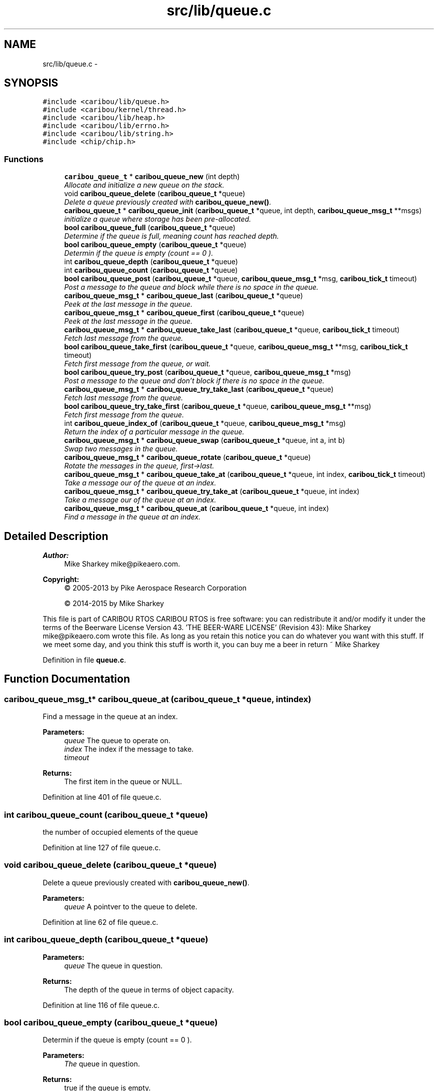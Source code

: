 .TH "src/lib/queue.c" 3 "Thu Dec 29 2016" "Version 0.9" "CARIBOU RTOS" \" -*- nroff -*-
.ad l
.nh
.SH NAME
src/lib/queue.c \- 
.SH SYNOPSIS
.br
.PP
\fC#include <caribou/lib/queue\&.h>\fP
.br
\fC#include <caribou/kernel/thread\&.h>\fP
.br
\fC#include <caribou/lib/heap\&.h>\fP
.br
\fC#include <caribou/lib/errno\&.h>\fP
.br
\fC#include <caribou/lib/string\&.h>\fP
.br
\fC#include <chip/chip\&.h>\fP
.br

.SS "Functions"

.in +1c
.ti -1c
.RI "\fBcaribou_queue_t\fP * \fBcaribou_queue_new\fP (int depth)"
.br
.RI "\fIAllocate and initialize a new queue on the stack\&. \fP"
.ti -1c
.RI "void \fBcaribou_queue_delete\fP (\fBcaribou_queue_t\fP *queue)"
.br
.RI "\fIDelete a queue previously created with \fBcaribou_queue_new()\fP\&. \fP"
.ti -1c
.RI "\fBcaribou_queue_t\fP * \fBcaribou_queue_init\fP (\fBcaribou_queue_t\fP *queue, int depth, \fBcaribou_queue_msg_t\fP **msgs)"
.br
.RI "\fIinitialize a queue where storage has been pre-allocated\&. \fP"
.ti -1c
.RI "\fBbool\fP \fBcaribou_queue_full\fP (\fBcaribou_queue_t\fP *queue)"
.br
.RI "\fIDetermine if the queue is full, meaning count has reached depth\&. \fP"
.ti -1c
.RI "\fBbool\fP \fBcaribou_queue_empty\fP (\fBcaribou_queue_t\fP *queue)"
.br
.RI "\fIDetermin if the queue is empty (count == 0 )\&. \fP"
.ti -1c
.RI "int \fBcaribou_queue_depth\fP (\fBcaribou_queue_t\fP *queue)"
.br
.ti -1c
.RI "int \fBcaribou_queue_count\fP (\fBcaribou_queue_t\fP *queue)"
.br
.ti -1c
.RI "\fBbool\fP \fBcaribou_queue_post\fP (\fBcaribou_queue_t\fP *queue, \fBcaribou_queue_msg_t\fP *msg, \fBcaribou_tick_t\fP timeout)"
.br
.RI "\fIPost a message to the queue and block while there is no space in the queue\&. \fP"
.ti -1c
.RI "\fBcaribou_queue_msg_t\fP * \fBcaribou_queue_last\fP (\fBcaribou_queue_t\fP *queue)"
.br
.RI "\fIPeek at the last message in the queue\&. \fP"
.ti -1c
.RI "\fBcaribou_queue_msg_t\fP * \fBcaribou_queue_first\fP (\fBcaribou_queue_t\fP *queue)"
.br
.RI "\fIPeek at the last message in the queue\&. \fP"
.ti -1c
.RI "\fBcaribou_queue_msg_t\fP * \fBcaribou_queue_take_last\fP (\fBcaribou_queue_t\fP *queue, \fBcaribou_tick_t\fP timeout)"
.br
.RI "\fIFetch last message from the queue\&. \fP"
.ti -1c
.RI "\fBbool\fP \fBcaribou_queue_take_first\fP (\fBcaribou_queue_t\fP *queue, \fBcaribou_queue_msg_t\fP **msg, \fBcaribou_tick_t\fP timeout)"
.br
.RI "\fIFetch first message from the queue, or wait\&. \fP"
.ti -1c
.RI "\fBbool\fP \fBcaribou_queue_try_post\fP (\fBcaribou_queue_t\fP *queue, \fBcaribou_queue_msg_t\fP *msg)"
.br
.RI "\fIPost a message to the queue and don't block if there is no space in the queue\&. \fP"
.ti -1c
.RI "\fBcaribou_queue_msg_t\fP * \fBcaribou_queue_try_take_last\fP (\fBcaribou_queue_t\fP *queue)"
.br
.RI "\fIFetch last message from the queue\&. \fP"
.ti -1c
.RI "\fBbool\fP \fBcaribou_queue_try_take_first\fP (\fBcaribou_queue_t\fP *queue, \fBcaribou_queue_msg_t\fP **msg)"
.br
.RI "\fIFetch first message from the queue\&. \fP"
.ti -1c
.RI "int \fBcaribou_queue_index_of\fP (\fBcaribou_queue_t\fP *queue, \fBcaribou_queue_msg_t\fP *msg)"
.br
.RI "\fIReturn the index of a particular message in the queue\&. \fP"
.ti -1c
.RI "\fBcaribou_queue_msg_t\fP * \fBcaribou_queue_swap\fP (\fBcaribou_queue_t\fP *queue, int a, int b)"
.br
.RI "\fISwap two messages in the queue\&. \fP"
.ti -1c
.RI "\fBcaribou_queue_msg_t\fP * \fBcaribou_queue_rotate\fP (\fBcaribou_queue_t\fP *queue)"
.br
.RI "\fIRotate the messages in the queue, first->last\&. \fP"
.ti -1c
.RI "\fBcaribou_queue_msg_t\fP * \fBcaribou_queue_take_at\fP (\fBcaribou_queue_t\fP *queue, int index, \fBcaribou_tick_t\fP timeout)"
.br
.RI "\fITake a message our of the queue at an index\&. \fP"
.ti -1c
.RI "\fBcaribou_queue_msg_t\fP * \fBcaribou_queue_try_take_at\fP (\fBcaribou_queue_t\fP *queue, int index)"
.br
.RI "\fITake a message our of the queue at an index\&. \fP"
.ti -1c
.RI "\fBcaribou_queue_msg_t\fP * \fBcaribou_queue_at\fP (\fBcaribou_queue_t\fP *queue, int index)"
.br
.RI "\fIFind a message in the queue at an index\&. \fP"
.in -1c
.SH "Detailed Description"
.PP 

.PP
.PP
\fBAuthor:\fP
.RS 4
Mike Sharkey mike@pikeaero.com\&. 
.RE
.PP
\fBCopyright:\fP
.RS 4
© 2005-2013 by Pike Aerospace Research Corporation 
.PP
© 2014-2015 by Mike Sharkey
.RE
.PP
This file is part of CARIBOU RTOS CARIBOU RTOS is free software: you can redistribute it and/or modify it under the terms of the Beerware License Version 43\&. 'THE BEER-WARE LICENSE' (Revision 43): Mike Sharkey mike@pikeaero.com wrote this file\&. As long as you retain this notice you can do whatever you want with this stuff\&. If we meet some day, and you think this stuff is worth it, you can buy me a beer in return ~ Mike Sharkey 
.PP
Definition in file \fBqueue\&.c\fP\&.
.SH "Function Documentation"
.PP 
.SS "\fBcaribou_queue_msg_t\fP* caribou_queue_at (\fBcaribou_queue_t\fP *queue, intindex)"

.PP
Find a message in the queue at an index\&. 
.PP
 
.PP
\fBParameters:\fP
.RS 4
\fIqueue\fP The queue to operate on\&. 
.br
\fIindex\fP The index if the message to take\&. 
.br
\fItimeout\fP 
.RE
.PP
\fBReturns:\fP
.RS 4
The first item in the queue or NULL\&. 
.RE
.PP

.PP
Definition at line 401 of file queue\&.c\&.
.SS "int caribou_queue_count (\fBcaribou_queue_t\fP *queue)"

.PP
  the number of occupied elements of the queue 
.PP
Definition at line 127 of file queue\&.c\&.
.SS "void caribou_queue_delete (\fBcaribou_queue_t\fP *queue)"

.PP
Delete a queue previously created with \fBcaribou_queue_new()\fP\&. 
.PP
 
.PP
\fBParameters:\fP
.RS 4
\fIqueue\fP A pointver to the queue to delete\&. 
.RE
.PP

.PP
Definition at line 62 of file queue\&.c\&.
.SS "int caribou_queue_depth (\fBcaribou_queue_t\fP *queue)"

.PP
 
.PP
\fBParameters:\fP
.RS 4
\fIqueue\fP The queue in question\&. 
.RE
.PP
\fBReturns:\fP
.RS 4
The depth of the queue in terms of object capacity\&. 
.RE
.PP

.PP
Definition at line 116 of file queue\&.c\&.
.SS "\fBbool\fP caribou_queue_empty (\fBcaribou_queue_t\fP *queue)"

.PP
Determin if the queue is empty (count == 0 )\&. 
.PP
 
.PP
\fBParameters:\fP
.RS 4
\fIThe\fP queue in question\&. 
.RE
.PP
\fBReturns:\fP
.RS 4
true if the queue is empty\&. 
.RE
.PP

.PP
Definition at line 104 of file queue\&.c\&.
.SS "\fBcaribou_queue_msg_t\fP* caribou_queue_first (\fBcaribou_queue_t\fP *queue)"

.PP
Peek at the last message in the queue\&. 
.PP
 
.PP
\fBParameters:\fP
.RS 4
\fIqueue\fP The queue to operate on\&. 
.RE
.PP
\fBReturns:\fP
.RS 4
Return the message pointer or NULL\&. 
.RE
.PP

.PP
Definition at line 176 of file queue\&.c\&.
.SS "\fBbool\fP caribou_queue_full (\fBcaribou_queue_t\fP *queue)"

.PP
Determine if the queue is full, meaning count has reached depth\&. 
.PP
 
.PP
\fBParameters:\fP
.RS 4
\fIqueue\fP The queue in question\&. 
.RE
.PP
\fBReturns:\fP
.RS 4
true if the queue is full\&. 
.RE
.PP

.PP
Definition at line 91 of file queue\&.c\&.
.SS "int caribou_queue_index_of (\fBcaribou_queue_t\fP *queue, \fBcaribou_queue_msg_t\fP *msg)"

.PP
Return the index of a particular message in the queue\&. 
.PP
 
.PP
\fBParameters:\fP
.RS 4
\fIqueue\fP The queue to operate on\&. 
.br
\fImsg\fP A pointer to a message\&. 
.RE
.PP
\fBReturns:\fP
.RS 4
Return the message index or -1\&. 
.RE
.PP

.PP
Definition at line 294 of file queue\&.c\&.
.SS "\fBcaribou_queue_t\fP* caribou_queue_init (\fBcaribou_queue_t\fP *queue, intdepth, \fBcaribou_queue_msg_t\fP **msgs)"

.PP
initialize a queue where storage has been pre-allocated\&. 
.PP
 
.PP
\fBParameters:\fP
.RS 4
\fIqueue\fP A pointer to the queue to initialize\&. 
.br
\fIdepth\fP The depth of the queue in terms of number of pointers\&. 
.RE
.PP

.PP
Definition at line 77 of file queue\&.c\&.
.SS "\fBcaribou_queue_msg_t\fP* caribou_queue_last (\fBcaribou_queue_t\fP *queue)"

.PP
Peek at the last message in the queue\&. 
.PP
 
.PP
\fBParameters:\fP
.RS 4
\fIqueue\fP The queue to operate on\&. 
.RE
.PP
\fBReturns:\fP
.RS 4
Return the message pointer or NULL\&. 
.RE
.PP

.PP
Definition at line 159 of file queue\&.c\&.
.SS "\fBcaribou_queue_t\fP* caribou_queue_new (intdepth)"

.PP
Allocate and initialize a new queue on the stack\&. 
.PP
 
.PP
\fBParameters:\fP
.RS 4
\fIdepth\fP The depth of the queue expressed in the number of pointers\&. 
.RE
.PP
\fBReturns:\fP
.RS 4
A pointer to the new queue or NULL if allocation failed\&. 
.RE
.PP

.PP
Definition at line 27 of file queue\&.c\&.
.SS "\fBbool\fP caribou_queue_post (\fBcaribou_queue_t\fP *queue, \fBcaribou_queue_msg_t\fP *msg, \fBcaribou_tick_t\fPtimeout)"

.PP
Post a message to the queue and block while there is no space in the queue\&. 
.PP
 
.PP
\fBParameters:\fP
.RS 4
\fIqueue\fP The queue to operate on\&. 
.br
\fImsg\fP A pointer to the message to insert\&. 
.RE
.PP
\fBReturns:\fP
.RS 4
If the message was posted return true\&. 
.RE
.PP

.PP
Definition at line 142 of file queue\&.c\&.
.SS "\fBcaribou_queue_msg_t\fP* caribou_queue_rotate (\fBcaribou_queue_t\fP *queue)"

.PP
Rotate the messages in the queue, first->last\&. 
.PP
 
.PP
\fBParameters:\fP
.RS 4
\fIqueue\fP The queue to operate on\&. 
.RE
.PP
\fBReturns:\fP
.RS 4
The first item in the queue or NULL\&. 
.RE
.PP

.PP
Definition at line 337 of file queue\&.c\&.
.SS "\fBcaribou_queue_msg_t\fP* caribou_queue_swap (\fBcaribou_queue_t\fP *queue, inta, intb)"

.PP
Swap two messages in the queue\&. 
.PP
 
.PP
\fBParameters:\fP
.RS 4
\fIqueue\fP The queue to operate on\&. 
.br
\fIa\fP message A 
.br
\fIb\fP message B 
.RE
.PP
\fBReturns:\fP
.RS 4
The first item in the queue or NULL\&. 
.RE
.PP

.PP
Definition at line 317 of file queue\&.c\&.
.SS "\fBcaribou_queue_msg_t\fP* caribou_queue_take_at (\fBcaribou_queue_t\fP *queue, intindex, \fBcaribou_tick_t\fPtimeout)"

.PP
Take a message our of the queue at an index\&. 
.PP
 
.PP
\fBParameters:\fP
.RS 4
\fIqueue\fP The queue to operate on\&. 
.br
\fIindex\fP The index if the message to take\&. 
.br
\fItimeout\fP 
.RE
.PP
\fBReturns:\fP
.RS 4
The first item in the queue or NULL\&. 
.RE
.PP

.PP
Definition at line 363 of file queue\&.c\&.
.SS "\fBbool\fP caribou_queue_take_first (\fBcaribou_queue_t\fP *queue, \fBcaribou_queue_msg_t\fP **msg, \fBcaribou_tick_t\fPtimeout)"

.PP
Fetch first message from the queue, or wait\&. 
.PP
 
.PP
\fBParameters:\fP
.RS 4
\fIqueue\fP The queue to operate on\&. 
.RE
.PP
\fBReturns:\fP
.RS 4
Return the message pointer or NULL\&. 
.RE
.PP

.PP
Definition at line 207 of file queue\&.c\&.
.SS "\fBcaribou_queue_msg_t\fP* caribou_queue_take_last (\fBcaribou_queue_t\fP *queue, \fBcaribou_tick_t\fPtimeout)"

.PP
Fetch last message from the queue\&. 
.PP
 
.PP
\fBParameters:\fP
.RS 4
\fIqueue\fP The queue to operate on\&. 
.RE
.PP
\fBReturns:\fP
.RS 4
Return the message pointer or NULL\&. 
.RE
.PP

.PP
Definition at line 193 of file queue\&.c\&.
.SS "\fBbool\fP caribou_queue_try_post (\fBcaribou_queue_t\fP *queue, \fBcaribou_queue_msg_t\fP *msg)"

.PP
Post a message to the queue and don't block if there is no space in the queue\&. 
.PP
 
.PP
\fBParameters:\fP
.RS 4
\fIqueue\fP The queue to operate on\&. 
.br
\fImsg\fP he message to insert\&. 
.RE
.PP
\fBReturns:\fP
.RS 4
true if message was posted 
.RE
.PP

.PP
Definition at line 227 of file queue\&.c\&.
.SS "\fBcaribou_queue_msg_t\fP* caribou_queue_try_take_at (\fBcaribou_queue_t\fP *queue, intindex)"

.PP
Take a message our of the queue at an index\&. 
.PP
 
.PP
\fBParameters:\fP
.RS 4
\fIqueue\fP The queue to operate on\&. 
.br
\fIindex\fP The index if the message to take\&. 
.br
\fItimeout\fP 
.RE
.PP
\fBReturns:\fP
.RS 4
The first item in the queue or NULL\&. 
.RE
.PP

.PP
Definition at line 380 of file queue\&.c\&.
.SS "\fBbool\fP caribou_queue_try_take_first (\fBcaribou_queue_t\fP *queue, \fBcaribou_queue_msg_t\fP **msg)"

.PP
Fetch first message from the queue\&. 
.PP
 
.PP
\fBParameters:\fP
.RS 4
\fIqueue\fP The queue to operate on\&. 
.RE
.PP
\fBReturns:\fP
.RS 4
Return the message pointer or NULL\&. 
.RE
.PP

.PP
Definition at line 272 of file queue\&.c\&.
.SS "\fBcaribou_queue_msg_t\fP* caribou_queue_try_take_last (\fBcaribou_queue_t\fP *queue)"

.PP
Fetch last message from the queue\&. 
.PP
 
.PP
\fBParameters:\fP
.RS 4
\fIqueue\fP The queue to operate on\&. 
.RE
.PP
\fBReturns:\fP
.RS 4
Return the message pointer or NULL\&. 
.RE
.PP

.PP
Definition at line 255 of file queue\&.c\&.
.SH "Author"
.PP 
Generated automatically by Doxygen for CARIBOU RTOS from the source code\&.
